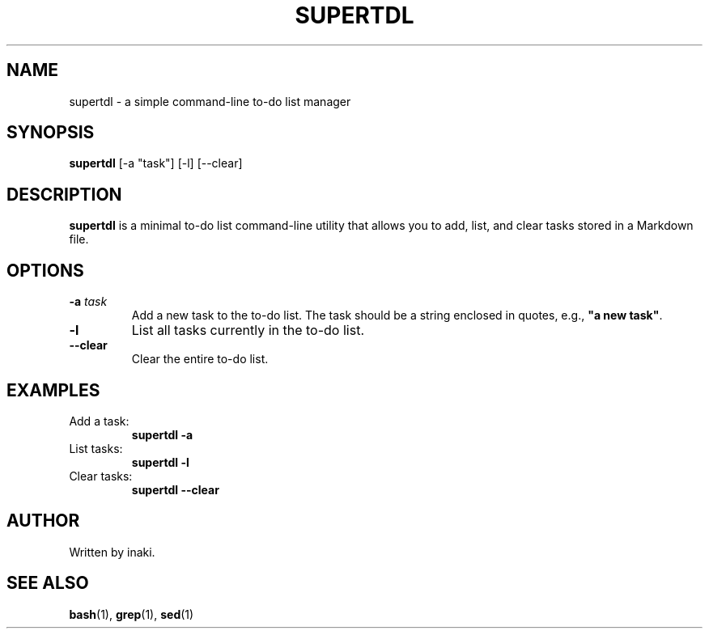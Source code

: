 .TH SUPERTDL 1 "June 2025" "v1.0" "User Commands"
.SH NAME
supertdl \- a simple command-line to-do list manager
.SH SYNOPSIS
.B supertdl
[\-a "task"] [\-l] [\-\-clear]
.SH DESCRIPTION
.B supertdl
is a minimal to-do list command-line utility that allows you to add, list, and clear tasks stored in a Markdown file.
.SH OPTIONS
.TP
.B \-a \fItask\fR
Add a new task to the to-do list. The task should be a string enclosed in quotes, e.g., \fB"a new task"\fR.

.TP
.B \-l
List all tasks currently in the to-do list.

.TP
.B \-\-clear
Clear the entire to-do list.
.SH EXAMPLES
.TP
Add a task:
.br
.B supertdl \-a \"Buy milk\"

.TP
List tasks:
.br
.B supertdl \-l

.TP
Clear tasks:
.br
.B supertdl \-\-clear
.SH AUTHOR
Written by inaki.
.SH SEE ALSO
.BR bash (1),
.BR grep (1),
.BR sed (1)

